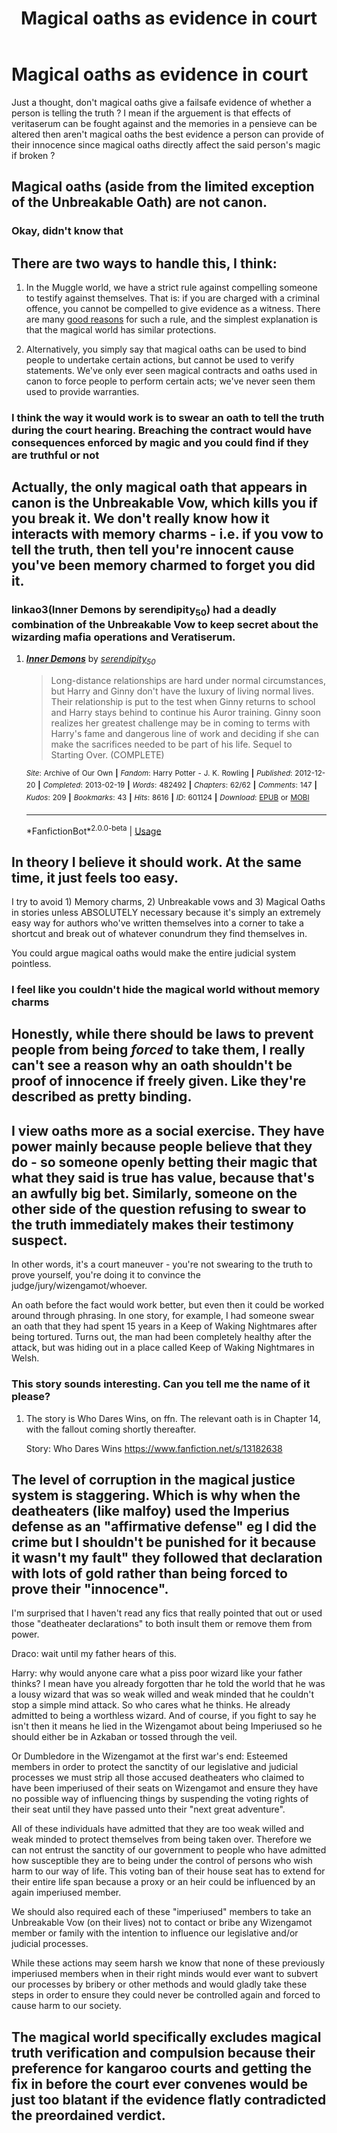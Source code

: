 #+TITLE: Magical oaths as evidence in court

* Magical oaths as evidence in court
:PROPERTIES:
:Author: LordGrim5654
:Score: 4
:DateUnix: 1592989024.0
:DateShort: 2020-Jun-24
:FlairText: Discussion
:END:
Just a thought, don't magical oaths give a failsafe evidence of whether a person is telling the truth ? I mean if the arguement is that effects of veritaserum can be fought against and the memories in a pensieve can be altered then aren't magical oaths the best evidence a person can provide of their innocence since magical oaths directly affect the said person's magic if broken ?


** Magical oaths (aside from the limited exception of the Unbreakable Oath) are not canon.
:PROPERTIES:
:Author: ceplma
:Score: 10
:DateUnix: 1593002509.0
:DateShort: 2020-Jun-24
:END:

*** Okay, didn't know that
:PROPERTIES:
:Author: LordGrim5654
:Score: 1
:DateUnix: 1595218354.0
:DateShort: 2020-Jul-20
:END:


** There are two ways to handle this, I think:

1. In the Muggle world, we have a strict rule against compelling someone to testify against themselves. That is: if you are charged with a criminal offence, you cannot be compelled to give evidence as a witness. There are many [[https://www.nytimes.com/2015/11/03/business/dealbook/when-to-put-the-defendant-on-the-witness-stand.html][good reasons]] for such a rule, and the simplest explanation is that the magical world has similar protections.

2. Alternatively, you simply say that magical oaths can be used to bind people to undertake certain actions, but cannot be used to verify statements. We've only ever seen magical contracts and oaths used in canon to force people to perform certain acts; we've never seen them used to provide warranties.
:PROPERTIES:
:Author: Taure
:Score: 9
:DateUnix: 1592992612.0
:DateShort: 2020-Jun-24
:END:

*** I think the way it would work is to swear an oath to tell the truth during the court hearing. Breaching the contract would have consequences enforced by magic and you could find if they are truthful or not
:PROPERTIES:
:Author: jasoneill23
:Score: 2
:DateUnix: 1592993571.0
:DateShort: 2020-Jun-24
:END:


** Actually, the only magical oath that appears in canon is the Unbreakable Vow, which kills you if you break it. We don't really know how it interacts with memory charms - i.e. if you vow to tell the truth, then tell you're innocent cause you've been memory charmed to forget you did it.
:PROPERTIES:
:Author: Togop
:Score: 9
:DateUnix: 1592994864.0
:DateShort: 2020-Jun-24
:END:

*** linkao3(Inner Demons by serendipity_50) had a deadly combination of the Unbreakable Vow to keep secret about the wizarding mafia operations and Veratiserum.
:PROPERTIES:
:Author: ceplma
:Score: 1
:DateUnix: 1593002583.0
:DateShort: 2020-Jun-24
:END:

**** [[https://archiveofourown.org/works/601124][*/Inner Demons/*]] by [[https://www.archiveofourown.org/users/serendipity_50/pseuds/serendipity_50][/serendipity_50/]]

#+begin_quote
  Long-distance relationships are hard under normal circumstances, but Harry and Ginny don't have the luxury of living normal lives. Their relationship is put to the test when Ginny returns to school and Harry stays behind to continue his Auror training. Ginny soon realizes her greatest challenge may be in coming to terms with Harry's fame and dangerous line of work and deciding if she can make the sacrifices needed to be part of his life. Sequel to Starting Over. (COMPLETE)
#+end_quote

^{/Site/:} ^{Archive} ^{of} ^{Our} ^{Own} ^{*|*} ^{/Fandom/:} ^{Harry} ^{Potter} ^{-} ^{J.} ^{K.} ^{Rowling} ^{*|*} ^{/Published/:} ^{2012-12-20} ^{*|*} ^{/Completed/:} ^{2013-02-19} ^{*|*} ^{/Words/:} ^{482492} ^{*|*} ^{/Chapters/:} ^{62/62} ^{*|*} ^{/Comments/:} ^{147} ^{*|*} ^{/Kudos/:} ^{209} ^{*|*} ^{/Bookmarks/:} ^{43} ^{*|*} ^{/Hits/:} ^{8616} ^{*|*} ^{/ID/:} ^{601124} ^{*|*} ^{/Download/:} ^{[[https://archiveofourown.org/downloads/601124/Inner%20Demons.epub?updated_at=1592359282][EPUB]]} ^{or} ^{[[https://archiveofourown.org/downloads/601124/Inner%20Demons.mobi?updated_at=1592359282][MOBI]]}

--------------

*FanfictionBot*^{2.0.0-beta} | [[https://github.com/tusing/reddit-ffn-bot/wiki/Usage][Usage]]
:PROPERTIES:
:Author: FanfictionBot
:Score: 1
:DateUnix: 1593002597.0
:DateShort: 2020-Jun-24
:END:


** In theory I believe it should work. At the same time, it just feels too easy.

I try to avoid 1) Memory charms, 2) Unbreakable vows and 3) Magical Oaths in stories unless ABSOLUTELY necessary because it's simply an extremely easy way for authors who've written themselves into a corner to take a shortcut and break out of whatever conundrum they find themselves in.

You could argue magical oaths would make the entire judicial system pointless.
:PROPERTIES:
:Author: AstroCoffee
:Score: 2
:DateUnix: 1592998263.0
:DateShort: 2020-Jun-24
:END:

*** I feel like you couldn't hide the magical world without memory charms
:PROPERTIES:
:Author: Electric999999
:Score: 1
:DateUnix: 1593140004.0
:DateShort: 2020-Jun-26
:END:


** Honestly, while there should be laws to prevent people from being /forced/ to take them, I really can't see a reason why an oath shouldn't be proof of innocence if freely given. Like they're described as pretty binding.
:PROPERTIES:
:Author: Myreque_BTW
:Score: 2
:DateUnix: 1592999461.0
:DateShort: 2020-Jun-24
:END:


** I view oaths more as a social exercise. They have power mainly because people believe that they do - so someone openly betting their magic that what they said is true has value, because that's an awfully big bet. Similarly, someone on the other side of the question refusing to swear to the truth immediately makes their testimony suspect.

In other words, it's a court maneuver - you're not swearing to the truth to prove yourself, you're doing it to convince the judge/jury/wizengamot/whoever.

An oath before the fact would work better, but even then it could be worked around through phrasing. In one story, for example, I had someone swear an oath that they had spent 15 years in a Keep of Waking Nightmares after being tortured. Turns out, the man had been completely healthy after the attack, but was hiding out in a place called Keep of Waking Nightmares in Welsh.
:PROPERTIES:
:Author: otrigorin
:Score: 2
:DateUnix: 1593002623.0
:DateShort: 2020-Jun-24
:END:

*** This story sounds interesting. Can you tell me the name of it please?
:PROPERTIES:
:Author: LordGrim5654
:Score: 1
:DateUnix: 1595218852.0
:DateShort: 2020-Jul-20
:END:

**** The story is Who Dares Wins, on ffn. The relevant oath is in Chapter 14, with the fallout coming shortly thereafter.

Story: Who Dares Wins [[https://www.fanfiction.net/s/13182638]]
:PROPERTIES:
:Author: otrigorin
:Score: 2
:DateUnix: 1595223861.0
:DateShort: 2020-Jul-20
:END:


** The level of corruption in the magical justice system is staggering. Which is why when the deatheaters (like malfoy) used the Imperius defense as an "affirmative defense" eg I did the crime but I shouldn't be punished for it because it wasn't my fault" they followed that declaration with lots of gold rather than being forced to prove their "innocence".

I'm surprised that I haven't read any fics that really pointed that out or used those "deatheater declarations" to both insult them or remove them from power.

Draco: wait until my father hears of this.

Harry: why would anyone care what a piss poor wizard like your father thinks? I mean have you already forgotten thar he told the world that he was a lousy wizard that was so weak willed and weak minded that he couldn't stop a simple mind attack. So who cares what he thinks. He already admitted to being a worthless wizard. And of course, if you fight to say he isn't then it means he lied in the Wizengamot about being Imperiused so he should either be in Azkaban or tossed through the veil.

Or Dumbledore in the Wizengamot at the first war's end: Esteemed members in order to protect the sanctity of our legislative and judicial processes we must strip all those accused deatheaters who claimed to have been imperiused of their seats on Wizengamot and ensure they have no possible way of influencing things by suspending the voting rights of their seat until they have passed unto their "next great adventure".

All of these individuals have admitted that they are too weak willed and weak minded to protect themselves from being taken over. Therefore we can not entrust the sanctity of our government to people who have admitted how susceptible they are to being under the control of persons who wish harm to our way of life. This voting ban of their house seat has to extend for their entire life span because a proxy or an heir could be influenced by an again imperiused member.

We should also required each of these "imperiused" members to take an Unbreakable Vow (on their lives) not to contact or bribe any Wizengamot member or family with the intention to influence our legislative and/or judicial processes.

While these actions may seem harsh we know that none of these previously imperiused members when in their right minds would ever want to subvert our processes by bribery or other methods and would gladly take these steps in order to ensure they could never be controlled again and forced to cause harm to our society.
:PROPERTIES:
:Author: reddog44mag
:Score: 2
:DateUnix: 1593010394.0
:DateShort: 2020-Jun-24
:END:


** The magical world specifically excludes magical truth verification and compulsion because their preference for kangaroo courts and getting the fix in before the court ever convenes would be just too blatant if the evidence flatly contradicted the preordained verdict.
:PROPERTIES:
:Author: ConsiderableHat
:Score: 4
:DateUnix: 1592990232.0
:DateShort: 2020-Jun-24
:END:
